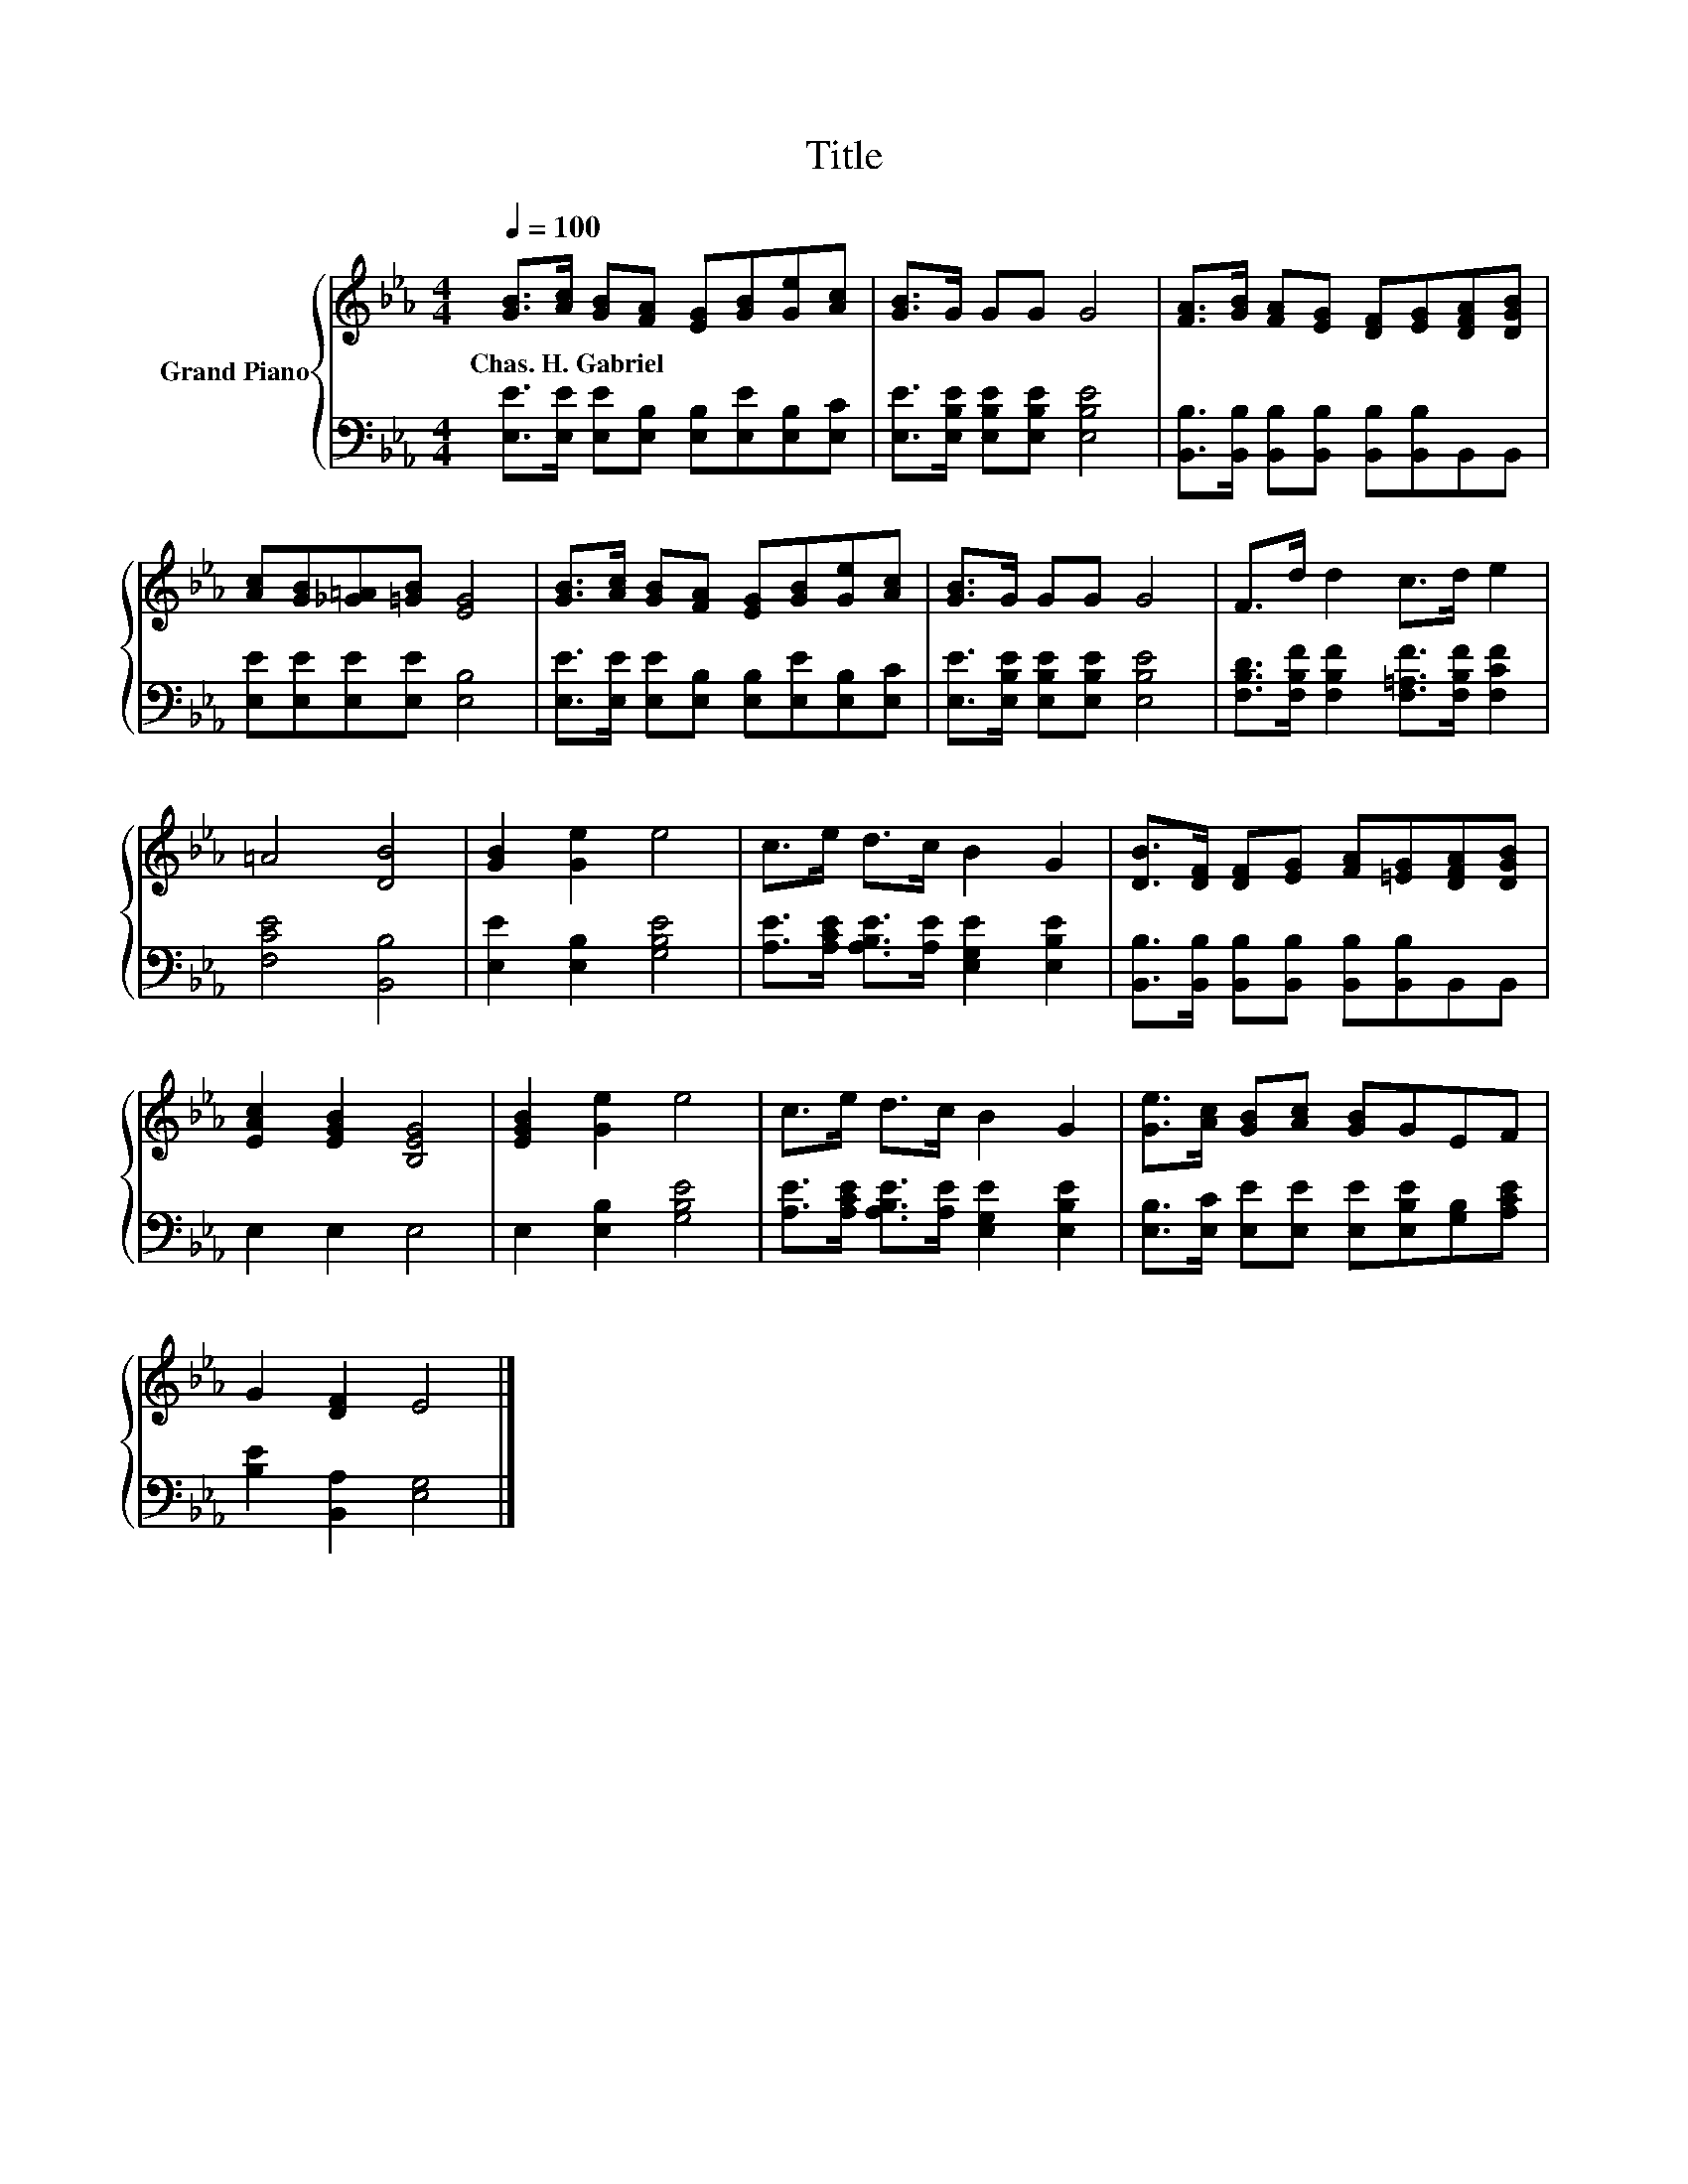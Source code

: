 X:1
T:Title
%%score { 1 | 2 }
L:1/8
Q:1/4=100
M:4/4
K:Eb
V:1 treble nm="Grand Piano"
V:2 bass 
V:1
 [GB]>[Ac] [GB][FA] [EG][GB][Ge][Ac] | [GB]>G GG G4 | [FA]>[GB] [FA][EG] [DF][EG][DFA][DGB] | %3
w: Chas.~H.~Gabriel * * * * * * *|||
 [Ac][GB][_G=A][=GB] [EG]4 | [GB]>[Ac] [GB][FA] [EG][GB][Ge][Ac] | [GB]>G GG G4 | F>d d2 c>d e2 | %7
w: ||||
 =A4 [DB]4 | [GB]2 [Ge]2 e4 | c>e d>c B2 G2 | [DB]>[DF] [DF][EG] [FA][=EG][DFA][DGB] | %11
w: ||||
 [EAc]2 [EGB]2 [B,EG]4 | [EGB]2 [Ge]2 e4 | c>e d>c B2 G2 | [Ge]>[Ac] [GB][Ac] [GB]GEF | %15
w: ||||
 G2 [DF]2 E4 |] %16
w: |
V:2
 [E,E]>[E,E] [E,E][E,B,] [E,B,][E,E][E,B,][E,C] | [E,E]>[E,B,E] [E,B,E][E,B,E] [E,B,E]4 | %2
 [B,,B,]>[B,,B,] [B,,B,][B,,B,] [B,,B,][B,,B,]B,,B,, | [E,E][E,E][E,E][E,E] [E,B,]4 | %4
 [E,E]>[E,E] [E,E][E,B,] [E,B,][E,E][E,B,][E,C] | [E,E]>[E,B,E] [E,B,E][E,B,E] [E,B,E]4 | %6
 [F,B,D]>[F,B,F] [F,B,F]2 [F,=A,F]>[F,B,F] [F,CF]2 | [F,CE]4 [B,,B,]4 | [E,E]2 [E,B,]2 [G,B,E]4 | %9
 [A,E]>[A,CE] [A,B,E]>[A,E] [E,G,E]2 [E,B,E]2 | %10
 [B,,B,]>[B,,B,] [B,,B,][B,,B,] [B,,B,][B,,B,]B,,B,, | E,2 E,2 E,4 | E,2 [E,B,]2 [G,B,E]4 | %13
 [A,E]>[A,CE] [A,B,E]>[A,E] [E,G,E]2 [E,B,E]2 | [E,B,]>[E,C] [E,E][E,E] [E,E][E,B,E][G,B,][A,CE] | %15
 [B,E]2 [B,,A,]2 [E,G,]4 |] %16

